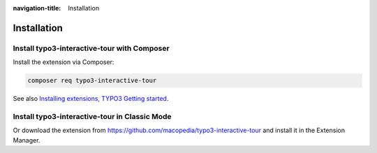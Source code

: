 :navigation-title: Installation

..  _installation:

============
Installation
============

..  _installation-composer:

Install typo3-interactive-tour with Composer
=======================================

Install the extension via Composer:

..  code-block:: bash

    composer req typo3-interactive-tour

See also `Installing extensions, TYPO3 Getting started <https://docs.typo3.org/permalink/t3start:installing-extensions>`_.

..  _installation-classic:

Install typo3-interactive-tour in Classic Mode
=========================================

Or download the extension from `https://github.com/macopedia/typo3-interactive-tour <https://github.com/macopedia/typo3-interactive-tour>`_ and install it in
the Extension Manager.
